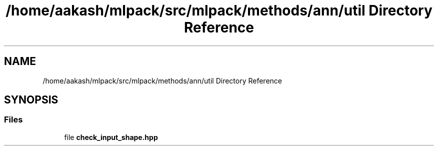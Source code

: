 .TH "/home/aakash/mlpack/src/mlpack/methods/ann/util Directory Reference" 3 "Sun Aug 22 2021" "Version 3.4.2" "mlpack" \" -*- nroff -*-
.ad l
.nh
.SH NAME
/home/aakash/mlpack/src/mlpack/methods/ann/util Directory Reference
.SH SYNOPSIS
.br
.PP
.SS "Files"

.in +1c
.ti -1c
.RI "file \fBcheck_input_shape\&.hpp\fP"
.br
.in -1c
